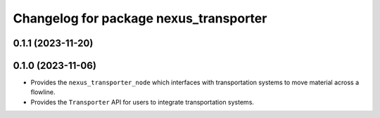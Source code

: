 ^^^^^^^^^^^^^^^^^^^^^^^^^^^^^^^^^^^^^^^
Changelog for package nexus_transporter
^^^^^^^^^^^^^^^^^^^^^^^^^^^^^^^^^^^^^^^

0.1.1 (2023-11-20)
------------------

0.1.0 (2023-11-06)
------------------
* Provides the ``nexus_transporter_node`` which interfaces with transportation systems to move material across a flowline.
* Provides the ``Transporter`` API for users to integrate transportation systems.
